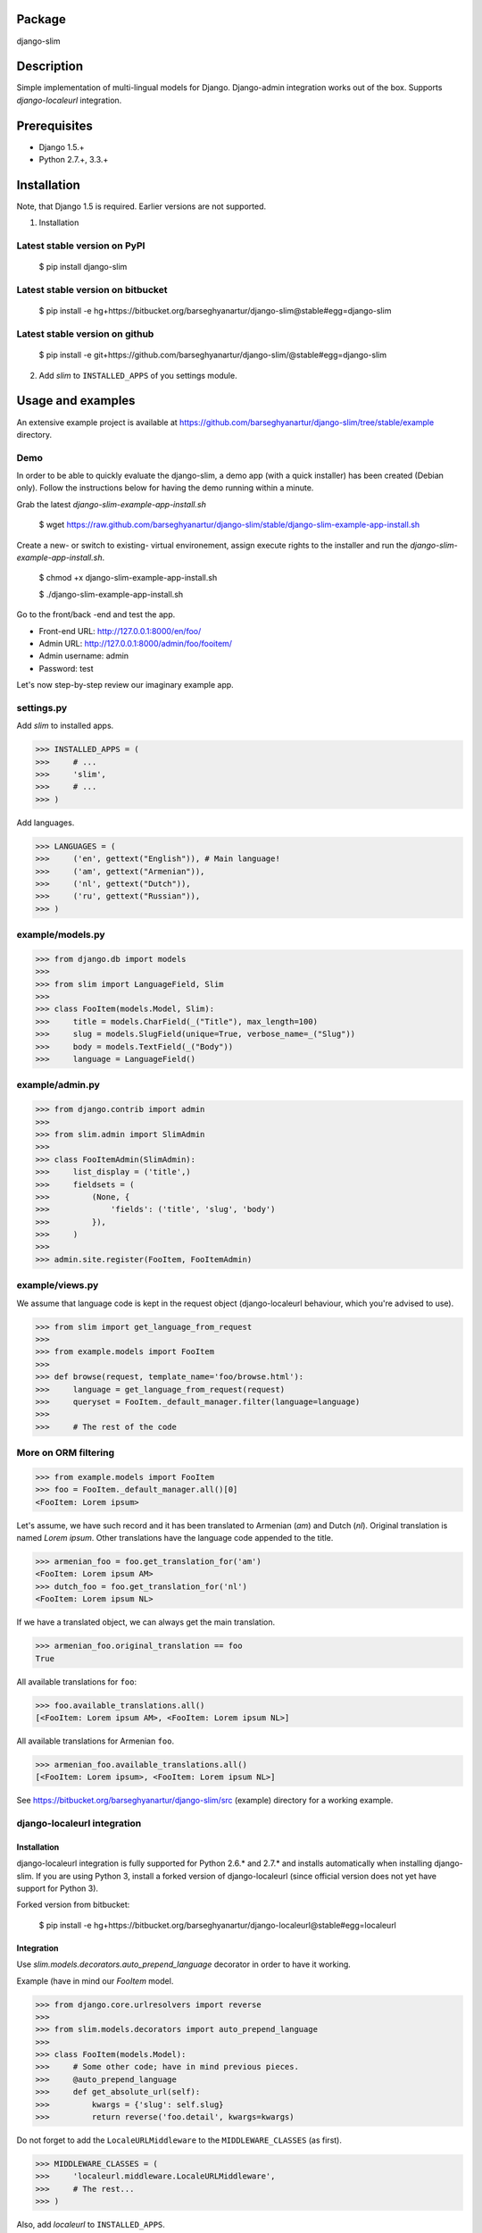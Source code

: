 Package
===================================
django-slim

Description
===================================
Simple implementation of multi-lingual models for Django. Django-admin integration works out of the box.
Supports `django-localeurl` integration.

Prerequisites
===================================
- Django 1.5.+
- Python 2.7.+, 3.3.+

Installation
===================================
Note, that Django 1.5 is required. Earlier versions are not supported.

1. Installation

Latest stable version on PyPI
-----------------------------------
    $ pip install django-slim

Latest stable version on bitbucket
-----------------------------------

    $ pip install -e hg+https://bitbucket.org/barseghyanartur/django-slim@stable#egg=django-slim

Latest stable version on github
-----------------------------------

    $ pip install -e git+https://github.com/barseghyanartur/django-slim/@stable#egg=django-slim

2. Add `slim` to ``INSTALLED_APPS`` of you settings module.

Usage and examples
===================================
An extensive example project is available at https://github.com/barseghyanartur/django-slim/tree/stable/example
directory.

Demo
-----------------------------------
In order to be able to quickly evaluate the django-slim, a demo app (with a quick installer) has been created
(Debian only). Follow the instructions below for having the demo running within a minute.

Grab the latest `django-slim-example-app-install.sh`

    $ wget https://raw.github.com/barseghyanartur/django-slim/stable/django-slim-example-app-install.sh

Create a new- or switch to existing- virtual environement, assign execute rights to the installer and run
the `django-slim-example-app-install.sh`.

    $ chmod +x django-slim-example-app-install.sh

    $ ./django-slim-example-app-install.sh

Go to the front/back -end and test the app.

- Front-end URL: http://127.0.0.1:8000/en/foo/
- Admin URL: http://127.0.0.1:8000/admin/foo/fooitem/
- Admin username: admin
- Password: test

Let's now step-by-step review our imaginary example app.

settings.py
-----------------------------------
Add `slim` to installed apps.

>>> INSTALLED_APPS = (
>>>     # ...
>>>     'slim',
>>>     # ...
>>> )

Add languages.

>>> LANGUAGES = (
>>>     ('en', gettext("English")), # Main language!
>>>     ('am', gettext("Armenian")),
>>>     ('nl', gettext("Dutch")),
>>>     ('ru', gettext("Russian")),
>>> )

example/models.py
-----------------------------------
>>> from django.db import models
>>>
>>> from slim import LanguageField, Slim
>>>
>>> class FooItem(models.Model, Slim):
>>>     title = models.CharField(_("Title"), max_length=100)
>>>     slug = models.SlugField(unique=True, verbose_name=_("Slug"))
>>>     body = models.TextField(_("Body"))
>>>     language = LanguageField()

example/admin.py
-----------------------------------
>>> from django.contrib import admin
>>>
>>> from slim.admin import SlimAdmin
>>>
>>> class FooItemAdmin(SlimAdmin):
>>>     list_display = ('title',)
>>>     fieldsets = (
>>>         (None, {
>>>             'fields': ('title', 'slug', 'body')
>>>         }),
>>>     )
>>>
>>> admin.site.register(FooItem, FooItemAdmin)

example/views.py
-----------------------------------
We assume that language code is kept in the request object (django-localeurl behaviour, which you're advised to use).

>>> from slim import get_language_from_request
>>>
>>> from example.models import FooItem
>>>
>>> def browse(request, template_name='foo/browse.html'):
>>>     language = get_language_from_request(request)
>>>     queryset = FooItem._default_manager.filter(language=language)
>>>
>>>     # The rest of the code

More on ORM filtering
-----------------------------------
>>> from example.models import FooItem
>>> foo = FooItem._default_manager.all()[0]
<FooItem: Lorem ipsum>

Let's assume, we have such record and it has been translated to Armenian (`am`) and Dutch (`nl`). Original
translation is named `Lorem ipsum`. Other translations have the language code appended to the title.

>>> armenian_foo = foo.get_translation_for('am')
<FooItem: Lorem ipsum AM>
>>> dutch_foo = foo.get_translation_for('nl')
<FooItem: Lorem ipsum NL>

If we have a translated object, we can always get the main translation.

>>> armenian_foo.original_translation == foo
True

All available translations for ``foo``:

>>> foo.available_translations.all()
[<FooItem: Lorem ipsum AM>, <FooItem: Lorem ipsum NL>]

All available translations for Armenian ``foo``.

>>> armenian_foo.available_translations.all()
[<FooItem: Lorem ipsum>, <FooItem: Lorem ipsum NL>]

See https://bitbucket.org/barseghyanartur/django-slim/src (example) directory for a working example.

django-localeurl integration
-----------------------------------
Installation
~~~~~~~~~~~~~~~~~~~~~~~~~~~~~~~~~~~
django-localeurl integration is fully supported for Python 2.6.* and 2.7.* and installs automatically
when installing django-slim. If you are using Python 3, install a forked version of django-localeurl
(since official version does not yet have support for Python 3).

Forked version from bitbucket:

    $ pip install -e hg+https://bitbucket.org/barseghyanartur/django-localeurl@stable#egg=localeurl

Integration
~~~~~~~~~~~~~~~~~~~~~~~~~~~~~~~~~~~
Use `slim.models.decorators.auto_prepend_language` decorator in order to have it working.

Example (have in mind our `FooItem` model.

>>> from django.core.urlresolvers import reverse
>>>
>>> from slim.models.decorators import auto_prepend_language
>>>
>>> class FooItem(models.Model):
>>>     # Some other code; have in mind previous pieces.
>>>     @auto_prepend_language
>>>     def get_absolute_url(self):
>>>         kwargs = {'slug': self.slug}
>>>         return reverse('foo.detail', kwargs=kwargs)

Do not forget to add the ``LocaleURLMiddleware`` to the ``MIDDLEWARE_CLASSES`` (as first).

>>> MIDDLEWARE_CLASSES = (
>>>     'localeurl.middleware.LocaleURLMiddleware',
>>>     # The rest...
>>> )

Also, add `localeurl` to ``INSTALLED_APPS``.

>>> INSTALLED_APPS = (
>>>     # Some apps...
>>>     'localeurl',
>>>     # Some more apps...
>>> )

License
===================================
GPL 2.0/LGPL 2.1

Support
===================================
For any issues contact me at the e-mail given in the `Author` section.

Author
===================================
Artur Barseghyan <artur.barseghyan@gmail.com>
